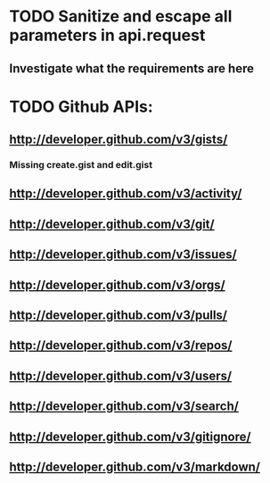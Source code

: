 * TODO Sanitize and escape all parameters in api.request
** Investigate what the requirements are here
* TODO Github APIs:
** http://developer.github.com/v3/gists/
*** Missing create.gist and edit.gist
** http://developer.github.com/v3/activity/ 
** http://developer.github.com/v3/git/
** http://developer.github.com/v3/issues/
** http://developer.github.com/v3/orgs/
** http://developer.github.com/v3/pulls/
** http://developer.github.com/v3/repos/
** http://developer.github.com/v3/users/
** http://developer.github.com/v3/search/
** http://developer.github.com/v3/gitignore/
** http://developer.github.com/v3/markdown/

